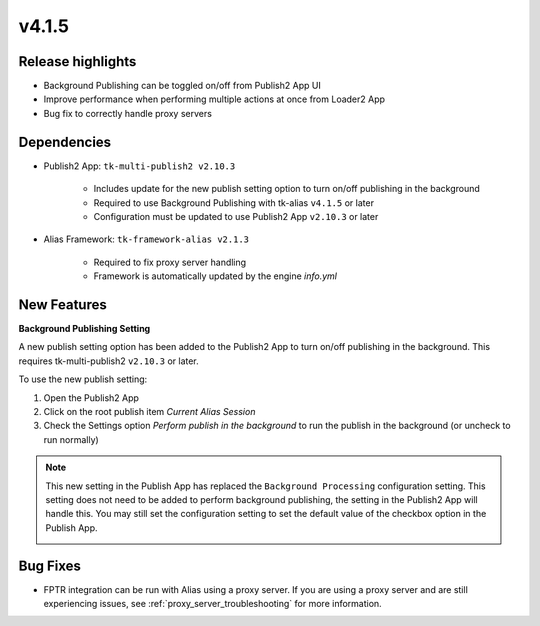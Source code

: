 v4.1.5
=====================

Release highlights
------------------

* Background Publishing can be toggled on/off from Publish2 App UI
* Improve performance when performing multiple actions at once from Loader2 App
* Bug fix to correctly handle proxy servers


Dependencies
---------------

* Publish2 App: ``tk-multi-publish2 v2.10.3``

    * Includes update for the new publish setting option to turn on/off publishing in the background

    * Required to use Background Publishing with tk-alias ``v4.1.5`` or later

    * Configuration must be updated to use Publish2 App ``v2.10.3`` or later

* Alias Framework: ``tk-framework-alias v2.1.3``

    * Required to fix proxy server handling

    * Framework is automatically updated by the engine `info.yml`


New Features
-------------

**Background Publishing Setting**

A new publish setting option has been added to the Publish2 App to turn on/off publishing in the background. This requires tk-multi-publish2 ``v2.10.3`` or later.

To use the new publish setting:

1. Open the Publish2 App
2. Click on the root publish item *Current Alias Session*
3. Check the Settings option *Perform publish in the background* to run the publish in the background (or uncheck to run normally)

.. image:: images/publish-bg-publish-option.png
   :alt: Background Publish Setting
   :width: 800px
   :align: center

\

.. note::

    This new setting in the Publish App has replaced the ``Background Processing`` configuration setting. This setting does not need to be added to perform background publishing, the setting in the Publish2 App will handle this. You may still set the configuration setting to set the default value of the checkbox option in the Publish App.

    .. image:: images/publish-bg-config-setting.png
        :alt: Background Publish Setting
        :width: 800px
        :align: center

    \

Bug Fixes
-------------

* FPTR integration can be run with Alias using a proxy server. If you are using a proxy server and are still experiencing issues, see :ref:`proxy_server_troubleshooting` for more information.

